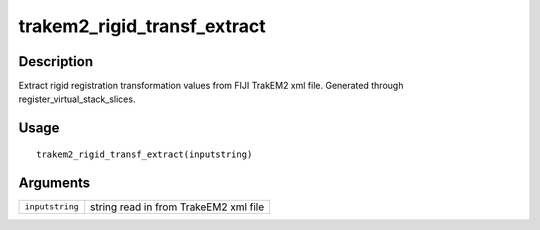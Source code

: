 trakem2_rigid_transf_extract
----------------------------

Description
~~~~~~~~~~~

Extract rigid registration transformation values from FIJI TrakEM2 xml
file. Generated through register_virtual_stack_slices.

Usage
~~~~~

::

   trakem2_rigid_transf_extract(inputstring)

Arguments
~~~~~~~~~

+-----------------------------------+-----------------------------------+
| ``inputstring``                   | string read in from TrakeEM2 xml  |
|                                   | file                              |
+-----------------------------------+-----------------------------------+
